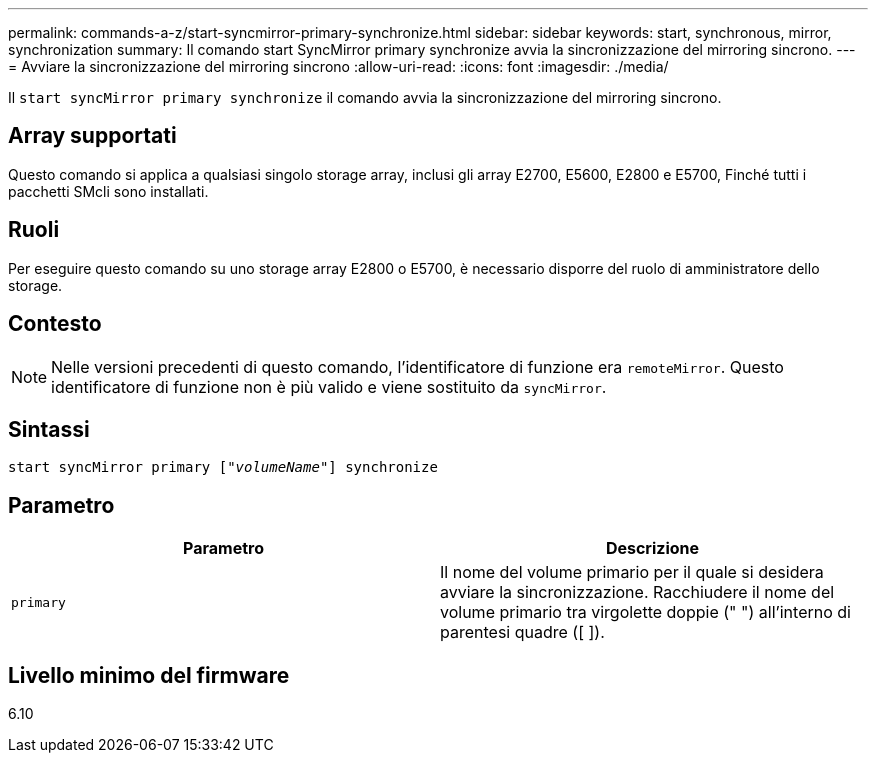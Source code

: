 ---
permalink: commands-a-z/start-syncmirror-primary-synchronize.html 
sidebar: sidebar 
keywords: start, synchronous, mirror, synchronization 
summary: Il comando start SyncMirror primary synchronize avvia la sincronizzazione del mirroring sincrono. 
---
= Avviare la sincronizzazione del mirroring sincrono
:allow-uri-read: 
:icons: font
:imagesdir: ./media/


[role="lead"]
Il `start syncMirror primary synchronize` il comando avvia la sincronizzazione del mirroring sincrono.



== Array supportati

Questo comando si applica a qualsiasi singolo storage array, inclusi gli array E2700, E5600, E2800 e E5700, Finché tutti i pacchetti SMcli sono installati.



== Ruoli

Per eseguire questo comando su uno storage array E2800 o E5700, è necessario disporre del ruolo di amministratore dello storage.



== Contesto

[NOTE]
====
Nelle versioni precedenti di questo comando, l'identificatore di funzione era `remoteMirror`. Questo identificatore di funzione non è più valido e viene sostituito da `syncMirror`.

====


== Sintassi

[listing, subs="+macros"]
----
pass:quotes[start syncMirror primary ["_volumeName_"]] synchronize
----


== Parametro

[cols="2*"]
|===
| Parametro | Descrizione 


 a| 
`primary`
 a| 
Il nome del volume primario per il quale si desidera avviare la sincronizzazione. Racchiudere il nome del volume primario tra virgolette doppie (" ") all'interno di parentesi quadre ([ ]).

|===


== Livello minimo del firmware

6.10
